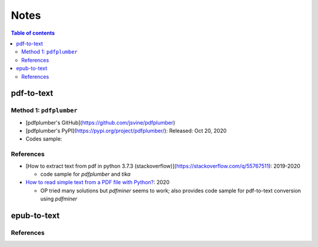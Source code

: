 =====
Notes
=====

.. contents:: **Table of contents**
   :depth: 3
   :local:

pdf-to-text
===========
Method 1: ``pdfplumber``
------------------------
* [pdfplumber's GitHub](https://github.com/jsvine/pdfplumber)
* [pdfplumber's PyPI](https://pypi.org/project/pdfplumber/): Released: Oct 20, 2020
* Codes sample:

References
----------
* [How to extract text from pdf in python 3.7.3 (stackoverflow)](https://stackoverflow.com/q/55767511):  2019-2020

  * code sample for `pdfplumber` and `tika`
* `How to read simple text from a PDF file with Python?`_: 2020

  * OP tried many solutions but `pdfminer` seems to work; also provides code sample for pdf-to-text conversion using `pdfminer`

epub-to-text
============

References
----------

.. URLs
.. _How to read simple text from a PDF file with Python?: https://stackoverflow.com/q/59894592
